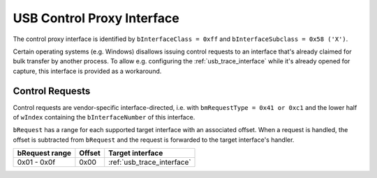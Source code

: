 USB Control Proxy Interface
===========================

The control proxy interface is identified by ``bInterfaceClass = 0xff`` and ``bInterfaceSubclass = 0x58 ('X')``.

Certain operating systems (e.g. Windows) disallows issuing control requests to an interface that's already claimed for bulk transfer by another process.
To allow e.g. configuring the :ref:`usb_trace_interface` while it's already opened for capture, this interface is provided as a workaround.

Control Requests
----------------

Control requests are vendor-specific interface-directed, i.e. with ``bmRequestType = 0x41 or 0xc1``
and the lower half of ``wIndex`` containing the ``bInterfaceNumber`` of this interface.

``bRequest`` has a range for each supported target interface with an associated offset.
When a request is handled, the offset is subtracted from ``bRequest`` and the request is forwarded to the target interface's handler.


==============  ======  ==========================
bRequest range  Offset  Target interface
==============  ======  ==========================
0x01 - 0x0f     0x00    :ref:`usb_trace_interface`
==============  ======  ==========================
